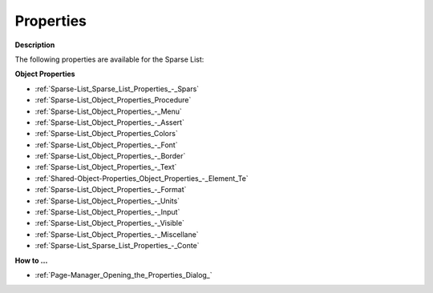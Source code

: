 

.. _Sparse-List_Sparse_List_Properties:


Properties
==========

**Description** 

The following properties are available for the Sparse List:



**Object Properties** 

*	:ref:`Sparse-List_Sparse_List_Properties_-_Spars`  
*	:ref:`Sparse-List_Object_Properties_Procedure`  
*	:ref:`Sparse-List_Object_Properties_-_Menu`  
*	:ref:`Sparse-List_Object_Properties_-_Assert`  
*	:ref:`Sparse-List_Object_Properties_Colors`  
*	:ref:`Sparse-List_Object_Properties_-_Font`  
*	:ref:`Sparse-List_Object_Properties_-_Border`  
*	:ref:`Sparse-List_Object_Properties_-_Text`  
*	:ref:`Shared-Object-Properties_Object_Properties_-_Element_Te`  
*	:ref:`Sparse-List_Object_Properties_-_Format`  
*	:ref:`Sparse-List_Object_Properties_-_Units`  
*	:ref:`Sparse-List_Object_Properties_-_Input`  
*	:ref:`Sparse-List_Object_Properties_-_Visible`  
*	:ref:`Sparse-List_Object_Properties_-_Miscellane`  
*	:ref:`Sparse-List_Sparse_List_Properties_-_Conte`  




**How to …** 

*	:ref:`Page-Manager_Opening_the_Properties_Dialog_`  



